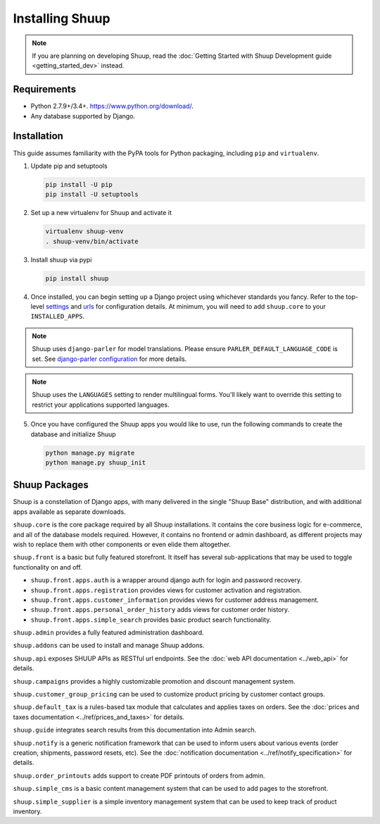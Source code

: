 Installing Shuup
================

.. note::

   If you are planning on developing Shuup,
   read the :doc:`Getting Started with Shuup Development guide
   <getting_started_dev>` instead.

Requirements
------------

* Python 2.7.9+/3.4+. https://www.python.org/download/.
* Any database supported by Django.

Installation
------------

This guide assumes familiarity with the PyPA tools for Python packaging,
including ``pip`` and ``virtualenv``.

1. Update pip and setuptools

   .. code-block:: shell

      pip install -U pip
      pip install -U setuptools

2. Set up a new virtualenv for Shuup and activate it

   .. code-block:: shell

      virtualenv shuup-venv
      . shuup-venv/bin/activate

3. Install shuup via pypi

   .. code-block:: shell

      pip install shuup


4. Once installed, you can begin setting up a Django project using whichever
   standards you fancy. Refer to the top-level `settings
   <https://github.com/shuup/shuup/blob/master/shuup_workbench/settings/base_settings.py>`_
   and `urls
   <https://github.com/shuup/shuup/blob/master/shuup_workbench/urls.py>`_
   for configuration details. At minimum, you will need to add ``shuup.core``
   to your ``INSTALLED_APPS``.

.. note::
   Shuup uses ``django-parler`` for model translations. Please ensure
   ``PARLER_DEFAULT_LANGUAGE_CODE`` is set. See `django-parler configuration
   <http://django-parler.readthedocs.io/en/latest/configuration.html>`_ for more
   details.

.. note::
   Shuup uses the ``LANGUAGES`` setting to render multilingual forms. You'll likely
   want to override this setting to restrict your applications supported languages.

5. Once you have configured the Shuup apps you would like to use, run the
   following commands to create the database and initialize Shuup

   .. code-block:: shell

      python manage.py migrate
      python manage.py shuup_init

Shuup Packages
--------------

Shuup is a constellation of Django apps, with many delivered in the single
"Shuup Base" distribution, and with additional apps available as separate
downloads.

``shuup.core`` is the core package required by all Shuup installations.
It contains the core business logic for e-commerce, and all of the database
models required. However, it contains no frontend or admin dashboard, as
different projects may wish to replace them with other components or even
elide them altogether.

``shuup.front`` is a basic but fully featured storefront. It itself has
several sub-applications that may be used to toggle functionality on and off.

* ``shuup.front.apps.auth`` is a wrapper around django auth for login and
  password recovery.
* ``shuup.front.apps.registration`` provides views for customer activation
  and registration.
* ``shuup.front.apps.customer_information`` provides views for customer
  address management.
* ``shuup.front.apps.personal_order_history`` adds views for customer
  order history.
* ``shuup.front.apps.simple_search`` provides basic product search
  functionality.

``shuup.admin`` provides a fully featured administration dashboard.

``shuup.addons`` can be used to install and manage Shuup addons.

``shuup.api`` exposes SHUUP APIs as RESTful url endpoints. See the
:doc:`web API documentation <../web_api>` for details.

``shuup.campaigns`` provides a highly customizable promotion and discount
management system.

``shuup.customer_group_pricing`` can be used to customize product pricing by
customer contact groups.

``shuup.default_tax`` is a rules-based tax module that calculates and applies
taxes on orders. See the :doc:`prices and taxes documentation
<../ref/prices_and_taxes>` for details.

``shuup.guide`` integrates search results from this documentation into Admin
search.

``shuup.notify`` is a generic notification framework that can be used to
inform users about various events (order creation, shipments, password
resets, etc). See the :doc:`notification documentation
<../ref/notify_specification>` for details.

``shuup.order_printouts`` adds support to create PDF printouts of orders from
admin.

``shuup.simple_cms`` is a basic content management system that can be used to
add pages to the storefront.

``shuup.simple_supplier`` is a simple inventory management system that can be
used to keep track of product inventory.
